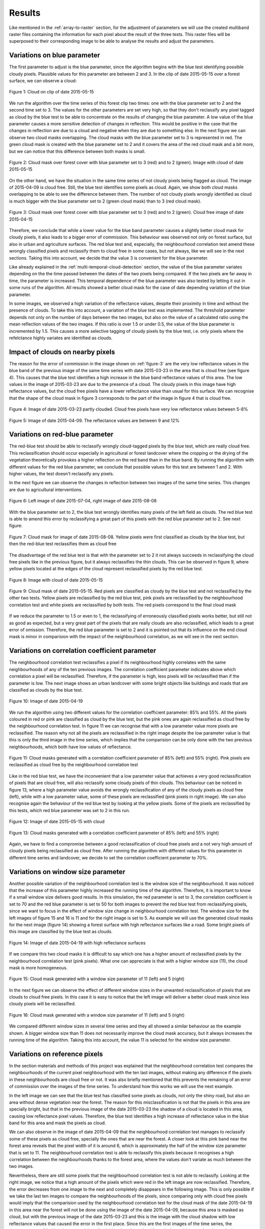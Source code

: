 .. _results:

*******
Results
*******

Like mentioned in the :ref:`array-to-raster` section, for the adjustment of parameters we will use the created multiband
raster files containing the information for each pixel about the result of the three tests. This raster files will be
superposed to their corresponding image to be able to analyse the results and adjust the parameters.

Variations on blue parameter
----------------------------
The first parameter to adjust is the blue parameter, since the algorithm begins with the blue test identifying possible
cloudy pixels. Plausible values for this parameter are between 2 and 3. In the clip of date 2015-05-15 over a forest
surface, we can observe a cloud:


.. figure::  _static/figures/par1_fig1_forest1.PNG
   :width: 45%
   :align:   center

   Figure 1: Cloud on clip of date 2015-05-15

We run the algorithm over the time series of this forest clip two times: one with the blue parameter set to 2 and the
second time set to 3. The values for the other parameters are set very high, so that they don't reclassify any pixel
tagged as cloud by the blue test to be able to concentrate on the results of changing the blue parameter. A low value of
the blue parameter causes a more sensitive detection of changes in reflection.
This would be positive in the case that the changes in reflection are due to a cloud and negative when they are due to
something else. In the next figure we can observe two cloud masks overlapping. The cloud masks with the blue parameter
set to 3 is represented in red. The green cloud mask is created with the blue parameter set to 2 and it covers the area
of the red cloud mask and a bit more, but we can notice that this difference between both masks is small.

.. _fig-blue:

.. figure::  _static/figures/par1_fig2_forest1.PNG
   :width: 45%
   :align:   center

   Figure 2: Cloud mask over forest cover with blue parameter set to 3 (red) and to 2 (green).
   Image with cloud of date 2015-05-15

On the other hand, we have the situation in the same time series of not cloudy pixels being flagged as cloud. The image
of 2015-04-09 is cloud free. Still, the blue test identifies some pixels as cloud. Again, we show both cloud masks
overlapping to be able to see the difference between them. The number of not cloudy pixels wrongly identified as cloud
is much bigger with the blue parameter set to 2 (green cloud mask) than to 3 (red cloud mask).

.. _figure-3:

.. figure::  _static/figures/par1_fig3_forest1.PNG
   :width: 45%
   :align:   center

   Figure 3: Cloud mask over forest cover with blue parameter set to 3 (red) and to 2 (green).
   Cloud free image of date 2015-04-15

Therefore, we conclude that while a lower value for the blue band parameter causes a slightly better cloud mask for
cloudy pixels, it also leads to a bigger error of commission. This behaviour was observed not only on forest surface,
but also in urban and agriculture surfaces. The red blue test and, especially, the neighbourhood correlation test amend
these wrongly classified pixels and reclassify them to cloud free in some cases, but not always, like we will see in the
next sections. Taking this into account, we decide that the value 3 is convenient for the blue parameter.

Like already explained in the :ref:`multi-temporal-cloud-detection` section, the value of the blue parameter variates depending on the
the time passed between the dates of the two pixels being compared. If the two pixels are far away in time, the parameter
is increased. This temporal dependence of the blue parameter was also tested by letting it out in some runs of the algorithm.
All results showed a better cloud mask for the case of date depending variation of the blue parameter.

In some images, we observed a high variation of the reflectance values, despite their proximity in time and without the
presence of clouds. To take this into account, a variation of the blue test was implemented. The threshold parameter
depends not only on the number of days between the two images, but also on the value of a calculated ratio using the mean
reflection values of the two images. If this ratio is over 1.5 or under 0.5, the value of the blue parameter is
incremented by 1.5. This causes a more selective tagging of cloudy pixels by the blue test, i.e. only pixels where the
refelctance highly variates are identified as clouds.

.. _impact:

Impact of clouds on nearby pixels
---------------------------------
The reason for the error of commission in the image shown on :ref:`figure-3` are the very low reflectance values in the blue band
of the previous image of the same time series with date 2015-03-23 in the area that is cloud free (see figure 4).
This causes that the blue test identifies a high increase in the blue band reflectance values of this
area. The low values in the image of 2015-03-23 are due to the presence of a cloud. The cloudy pixels in this image have
high reflectance values, but the cloud free pixels have a lower reflectance value than usual for this surface. We can
recognise that the shape of the cloud mask in figure 3 corresponds to the part of the image in figure 4 that is cloud free.

.. figure::  _static/figures/imp_fig4_forest1.PNG
   :width: 45%
   :align:   center

   Figure 4: Image of date 2015-03-23 partly clouded. Cloud free pixels have very low reflectance values between 5-8%


.. figure::  _static/figures/imp_fig5_forest1.PNG
   :width: 45%
   :align:   center

   Figure 5: Image of date 2015-04-09. The reflectance values are between 9 and 12%

.. _variations-red:

Variations on red-blue parameter
--------------------------------
The red-blue test should be able to reclassify wrongly cloud-tagged pixels by the blue test, which are really cloud free.
This reclassification should occur especially in agricultural or forest landcover where the cropping or the drying of the
vegetation theoretically provokes a higher reflection on the red band than in the blue band. By running the algorithm
with different values for the red blue parameter, we conclude that possible values for this test are between 1 and 2.
With higher values, the test doesn't reclassify any pixels.

In the next figure we can observe the changes in reflection between two images of the same time series. This changes
are due to agricultural interventions.

.. figure::  _static/figures/par2_fig1_field2.PNG
   :width: 80%
   :align:   center

   Figure 6: Left image of date 2015-07-04, right image of date 2015-08-08

With the blue parameter set to 2, the blue test wrongly identifies many pixels of the left field as clouds. The red blue
test is able to amend this error by reclassifying a great part of this pixels with the red blue parameter set to 2. See
next figure:

.. figure::  _static/figures/par2_fig2_field2_cm.PNG
   :width: 45%
   :align:   center

   Figure 7: Cloud mask for image of date 2015-08-08. Yellow pixels were first classified as clouds by the blue test, but
   then the red-blue test reclassifies them as cloud free

The disadvantage of the red blue test is that with the parameter set to 2 it not always succeeds in reclassifying the
cloud free pixels like in the previous figure, but it always reclassifies the thin clouds. This can be observed in
figure 9, where yellow pixels located at the edges of the cloud represent reclassified pixels by the red blue test.


.. figure::  _static/figures/par2_fig3_field2.PNG
   :width: 45%
   :align:   center

   Figure 8: Image with cloud of date 2015-05-15


.. figure::  _static/figures/par2_fig4_field2_cm.PNG
   :width: 45%
   :align:   center

   Figure 9: Cloud mask of date 2015-05-15. Red pixels are classified as cloudy by the blue test and not reclassified
   by the other two tests. Yellow pixels are reclassified by the red blue test, pink pixels are reclassified by the
   neighbourhood correlation test and white pixels are reclassified by both tests. The red pixels correspond to the final
   cloud mask

If we reduce the parameter to 1.5 or even to 1, the reclassifying of erroneously classified pixels works better, but
still not as good as expected, but a very great part of the pixels that are really clouds are also reclassified, which
leads to a great error of omission. Therefore, the red blue parameter is set to 2 and it is pointed out that its influence
on the end cloud mask is minor in comparision with the impact of the neighbourhood correlation, as we will see in the
next section.


Variations on correlation coefficient parameter
-----------------------------------------------

The neighbourhood correlation test reclassifies a pixel if its neighbourhood highly correlates with the same
neighbourhoods of any of the ten previous images. The correlation coefficient parameter indicates above which correlation
a pixel will be reclassified. Therefore, if the parameter is high, less pixels will be reclassified than if the parameter
is low. The next image shows an urban landcover with some bright objects like buildings and roads that are classified as
clouds by the blue test.

.. figure::  _static/figures/cc_fig1_city.PNG
   :width: 45%
   :align:   center

   Figure 10: Image of date 2015-04-19

We run the algorithm using two different values for the correlation coefficient parameter: 85% and 55%. All the pixels
coloured in red or pink are classified as cloud by the blue test, but the pink ones are again reclassified as cloud free
by the neighbourhood correlation test. In figure 11 we can recognise that with a low parameter value more pixels are
reclassified. The reason why not all the pixels are reclassified in the right image despite the low parameter value is
that this is only the third image in the time series, which implies that the comparision can be only done with the two
previous neighbourhoods, which both have low values of reflectance.

.. figure::  _static/figures/cc_fig2_city.PNG
   :width: 80%
   :align:   center

   Figure 11: Cloud masks generated with a correlation coefficient parameter of 85% (left) and 55% (right). Pink pixels
   are reclassified as cloud free by the neighbourhood correlation test

Like in the red blue test, we have the inconvenient that a low parameter value that achieves a very good reclassification
of pixels that are cloud free, will also reclassify some cloudy pixels of thin clouds. This behaviour can be noticed in
figure 13, where a high parameter value avoids the wrongly reclassification of any of the cloudy pixels as cloud free
(left), while with a low parameter value, some of these pixels are reclassified (pink pixels in right image). We can
also recognise again the behaviour of the red blue test by looking at the yellow pixels. Some of the pixels are
reclassified by this tests, which red blue parameter was set to 2 in this run.

.. figure::  _static/figures/cc_fig3_city.PNG
   :width: 45%
   :align:   center

   Figure 12: Image of date 2015-05-15 with cloud

.. figure::  _static/figures/cc_fig4_city.PNG
   :width: 80%
   :align:   center

   Figure 13: Cloud masks generated with a correlation coefficient parameter of 85% (left) and 55% (right)

Again, we have to find a compromise between a good reclassification of cloud free pixels and a not very high amount of
cloudy pixels being reclassified as cloud free. After running the algorithm with different values for this parameter in
different time series and landcover, we decide to set the correlation coefficient parameter to 70%.

Variations on window size parameter
-----------------------------------

Another possible variation of the neighbourhood correlation test is the window size of the neighbourhood. It was noticed
that the increase of this parameter highly increased the running time of the algorithm. Therefore, it is important to
know if a small window size delivers good results. In this simulation, the red parameter is set to 3, the correlation
coefficient is set to 70 and the red blue parameter is set to 50 for both images to prevent the red blue test from
reclassifying pixels, since we want to focus in the effect of window size change in neighbourhood correlation test.
The window size for the left images of figure 15 and 16 is 11 and for the right image is set to 5.
As example we will use the generated cloud masks for the next image (figure 14) showing a forest surface with high reflectance
surfaces like a road. Some bright pixels of this image are classified by the blue test as clouds.

.. figure::  _static/figures/ws_fig3_field1.PNG
   :width: 45%
   :align:   center

   Figure 14: Image of date 2015-04-19 with high reflectance surfaces

If we compare this two cloud masks it is difficult to say which one has a higher amount of reclassified pixels by the
neighbourhood correlation test (pink pixels). What one can appreciate is that with a higher window size (11), the cloud
mask is more homogeneous.

.. figure::  _static/figures/ws_fig1_field1.PNG
   :width: 80%
   :align:   center

   Figure 15: Cloud mask generated with a window size parameter of 11 (left) and 5 (right)

In the next figure we can observe the effect of different window sizes in the unwanted reclassification of pixels that
are clouds to cloud free pixels. In this case it is easy to notice that the left image will deliver a better cloud mask
since less cloudy pixels will be reclassified.

.. figure::  _static/figures/ws_fig2_field1.PNG
   :width: 80%
   :align:   center

   Figure 16: Cloud mask generated with a window size parameter of 11 (left) and 5 (right)

We compared different window sizes in several time series and they all showed a similar behaviour as the example shown.
A bigger window size than 11 does not necessarily improve the cloud mask accuracy, but it always increases the running time
of the algorithm. Taking this into account, the value 11 is selected for the window size parameter.

.. _reference-pixels:

Variations on reference pixels
------------------------------

In the section materials and methods of this project was explained that the neighbourhood correlation test compares the neighbourhoods
of the current pixel neighbourhood with the ten last images, without making any difference if the pixels in these neighbourhoods
are cloud free or not. It was also briefly mentioned that this prevents the remaining of an error of commission over the
images of the time series. To understand how this works we will use the next example.

In the left image we can see that the blue test has classified some pixels as clouds, not only the shiny road, but also
an area without dense vegetation near the forest. The reason for this misclassification is not that the pixels in this
area are specially bright, but that in the previous image of the date 2015-03-23 the shadow of a cloud is located in this
area, causing low reflectance pixel values. Therefore, the blue test identifies a high increase of reflectance value in
the blue band for this area and mask the pixels as cloud.

We can also observe in the image of date 2015-04-09 that the neighbourhood correlation test manages to reclassify some of
these pixels as cloud free, specially the ones that are near the forest. A closer look at this pink band near the forest
area reveals that the pixel width of it is around 6, which is approximately the half of the window size parameter that is
set to 11. The neighbourhood correlation test is able to reclassify this pixels because it recognises a high correlation
between the neighbourhoods thanks to the forest area, where the values don't variate as much between the two images.

Nevertheless, there are still some pixels that the neighbourhood correlation test is not able to reclassify. Looking at
the right image, we notice that a high amount of the pixels which were red in the left image are now reclassified.
Therefore, the error decreases from one image to the next and completely disappears in the following image. This is only
possible if we take the last ten images to compare the neighbourhoods of the pixels, since comparing only with cloud free
pixels would imply that the comparision used by the neighbourhood correlation test for the cloud mask of the date 2015-04-19
in this area near the forest will not be done using the image of the date 2015-04-09, because this area is masked as
cloud, but with the previous image of the date 2015-03-23 and this is the image with the cloud shadow with low reflectance
values that caused the error in the first place. Since this are the first images of the time series, the consequences of
limiting the comparision of neighbourhoods to cloud free pixels would cause that these pixels are not reclassified as
cloud free by the neighbourhood correlation test and therefore, they will remain masked as cloud in the next image and
the blue test will then continue taking the low values caused by the cloud shadow for comparision in this area.

.. _figure-17:

.. figure::  _static/figures/refim_fig1_forest3.PNG
   :width: 80%
   :align:   center

   Figure 17: Cloud masks for two images of the dates 2015-04-09 (left) and 2015-04-19 (right)

Values of the parameters
------------------------

In the next table we can see the final values for each parameter.

+----------------+-------------+
|   Parameters   |    Values   |
+================+=============+
| Blue           |     3       |
+----------------+-------------+
| Red blue       |     2       |
+----------------+-------------+
| Window size    |    11       |
+----------------+-------------+
| Correlation    |             |
| coefficient    |     70      |
+----------------+-------------+

Table 3: Selected parameters for the tests

.. _confusion-matrix:

Accuracy analysis
-----------------

Once set the parameter values for the three tests (see table 3), we are ready to run the algorithm on bigger images
(2500 x 2500 m). The resulting clouds masks will be used for the accuracy analysis, like explained in the materials and
methods section. The table 4 shows the overall accuracy and the commission and omission error together with the number of points
used stratified by land cover class.

+------------+-------------------+-----------------+-------------------+------------------+
|            | Overall accuracy  | Omission error  | Commission Error  | Number of points |
+============+===================+=================+===================+==================+
| Forest     |        0.92       |       0.28      |       0.05        |        444       |
+------------+-------------------+-----------------+-------------------+------------------+
| Field      |        0.89       |       0.11      |       0.14        |        461       |
+------------+-------------------+-----------------+-------------------+------------------+
| City       |        0.86       |       0.10      |       0.13        |        475       |
+------------+-------------------+-----------------+-------------------+------------------+

Table 4: Results of the confusion matrix for the three land cover classes

We observe that the forest class reaches the best overall accuracy despite the fact that it is also the class with the
highest error of omission. This type of error is commonly found on the edges of the clouds. On top of it, in this time
series a halo around some of the clouds was observed, within the levels of reflectance were very low and therefore, the
algorithm didn't identified them as clouds. Furthermore, they provoked an erroneous cloud detection in the next image due
to the big increase in reflectance, which increases the error of commission. Apart from that, the commission error in the
forest class is not very high because of the lack of bright objects in the forest that could be wrongly classified as
clods. Only some bright roads show this problem, which is mostly well solved by the neighbourhood correlation test.

In the field class the above-explained situation happens more often due to agricultural changes. Since the red blue test,
which should specially reclassify commission errors over agricultural fields, doesn't work as well as expected, we have
a relatively high error of commission, which decreases the overall accuracy. The neighbourhood correlation test solves
sometimes this problem, but often only at the borders of the field like showed in :ref:`figure-17`, due to the big changing area
of the agricultural fields. The omission error occurs in this case, like in all land cover classes, because of the thin
portions of the clouds, especially at their boundaries.

The class city shows the lowest overall accuracy. In this case we find problematic bright objects like buildings which
cause an error of commission. In most of the cases the neighbourhood correlation test is able to reclassify them, but
sometimes the test doesn't succeed to do so, most of all at the begin of the time series where there are not many
neighbourhoods to compare with.
